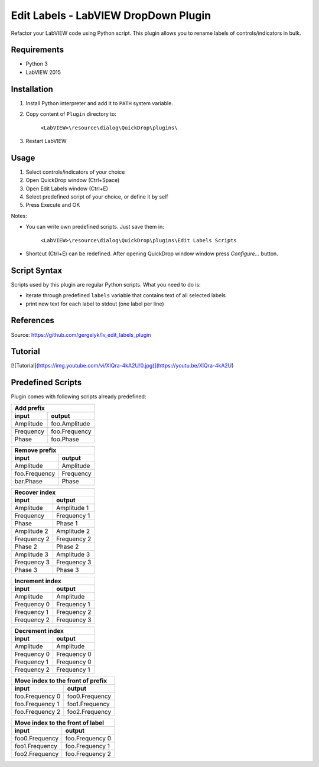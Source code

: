 Edit Labels - LabVIEW DropDown Plugin
=====================================

Refactor your LabVIEW code using Python script. This plugin allows you to rename labels of controls/indicators in bulk.

Requirements
------------

* Python 3
* LabVIEW 2015

Installation
------------

1. Install Python interpreter and add it to ``PATH`` system variable.
2. Copy content of ``Plugin`` directory to:

    ``<LabVIEW>\resource\dialog\QuickDrop\plugins\``

3. Restart LabVIEW

Usage
-----

1. Select controls/indicators of your choice
2. Open QuickDrop window (Ctrl+Space)
3. Open Edit Labels window (Ctrl+E)
4. Select predefined script of your choice, or define it by self
5. Press Execute and OK

Notes:

* You can write own predefined scripts. Just save them in:

    ``<LabVIEW>\resource\dialog\QuickDrop\plugins\Edit Labels Scripts``

* Shortcut (Ctrl+E) can be redefined. After opening QuickDrop window window press `Configure...` button.

Script Syntax
-------------

Scripts used by this plugin are regular Python scripts. What you need to do is:

* iterate through predefined ``labels`` variable that contains text of all selected labels
* print new text for each label to stdout (one label per line)

References
----------

Source:
https://github.com/gergelyk/lv_edit_labels_plugin

Tutorial
--------

[![Tutorial](https://img.youtube.com/vi/XlQra-4kA2U/0.jpg)](https://youtu.be/XlQra-4kA2U)

Predefined Scripts
------------------

Plugin comes with following scripts already predefined:

========= =============
Add prefix
-----------------------
input     output
========= =============
Amplitude foo.Amplitude
Frequency foo.Frequency
Phase     foo.Phase
========= =============

============= =========
Remove prefix
-----------------------
input         output
============= =========
Amplitude     Amplitude
foo.Frequency Frequency
bar.Phase     Phase
============= =========

=========== =============
Recover index
-------------------------
input       output
=========== =============
Amplitude   Amplitude 1
Frequency   Frequency 1
Phase       Phase 1
Amplitude 2 Amplitude 2
Frequency 2 Frequency 2
Phase 2     Phase 2
Amplitude 3 Amplitude 3
Frequency 3 Frequency 3
Phase 3     Phase 3

=========== =============

=========== =============
Increment index
-------------------------
input       output
=========== =============
Amplitude   Amplitude
Frequency 0 Frequency 1
Frequency 1 Frequency 2
Frequency 2 Frequency 3
=========== =============

=========== =============
Decrement index
-------------------------
input       output
=========== =============
Amplitude   Amplitude
Frequency 0 Frequency 0
Frequency 1 Frequency 0
Frequency 2 Frequency 1
=========== =============

=============== =================
Move index to the front of prefix
---------------------------------
input           output
=============== =================
foo.Frequency 0 foo0.Frequency
foo.Frequency 1 foo1.Frequency
foo.Frequency 2 foo2.Frequency
=============== =================

============== =================
Move index to the front of label
--------------------------------
input           output
============== =================
foo0.Frequency foo.Frequency 0
foo1.Frequency foo.Frequency 1
foo2.Frequency foo.Frequency 2
============== =================






